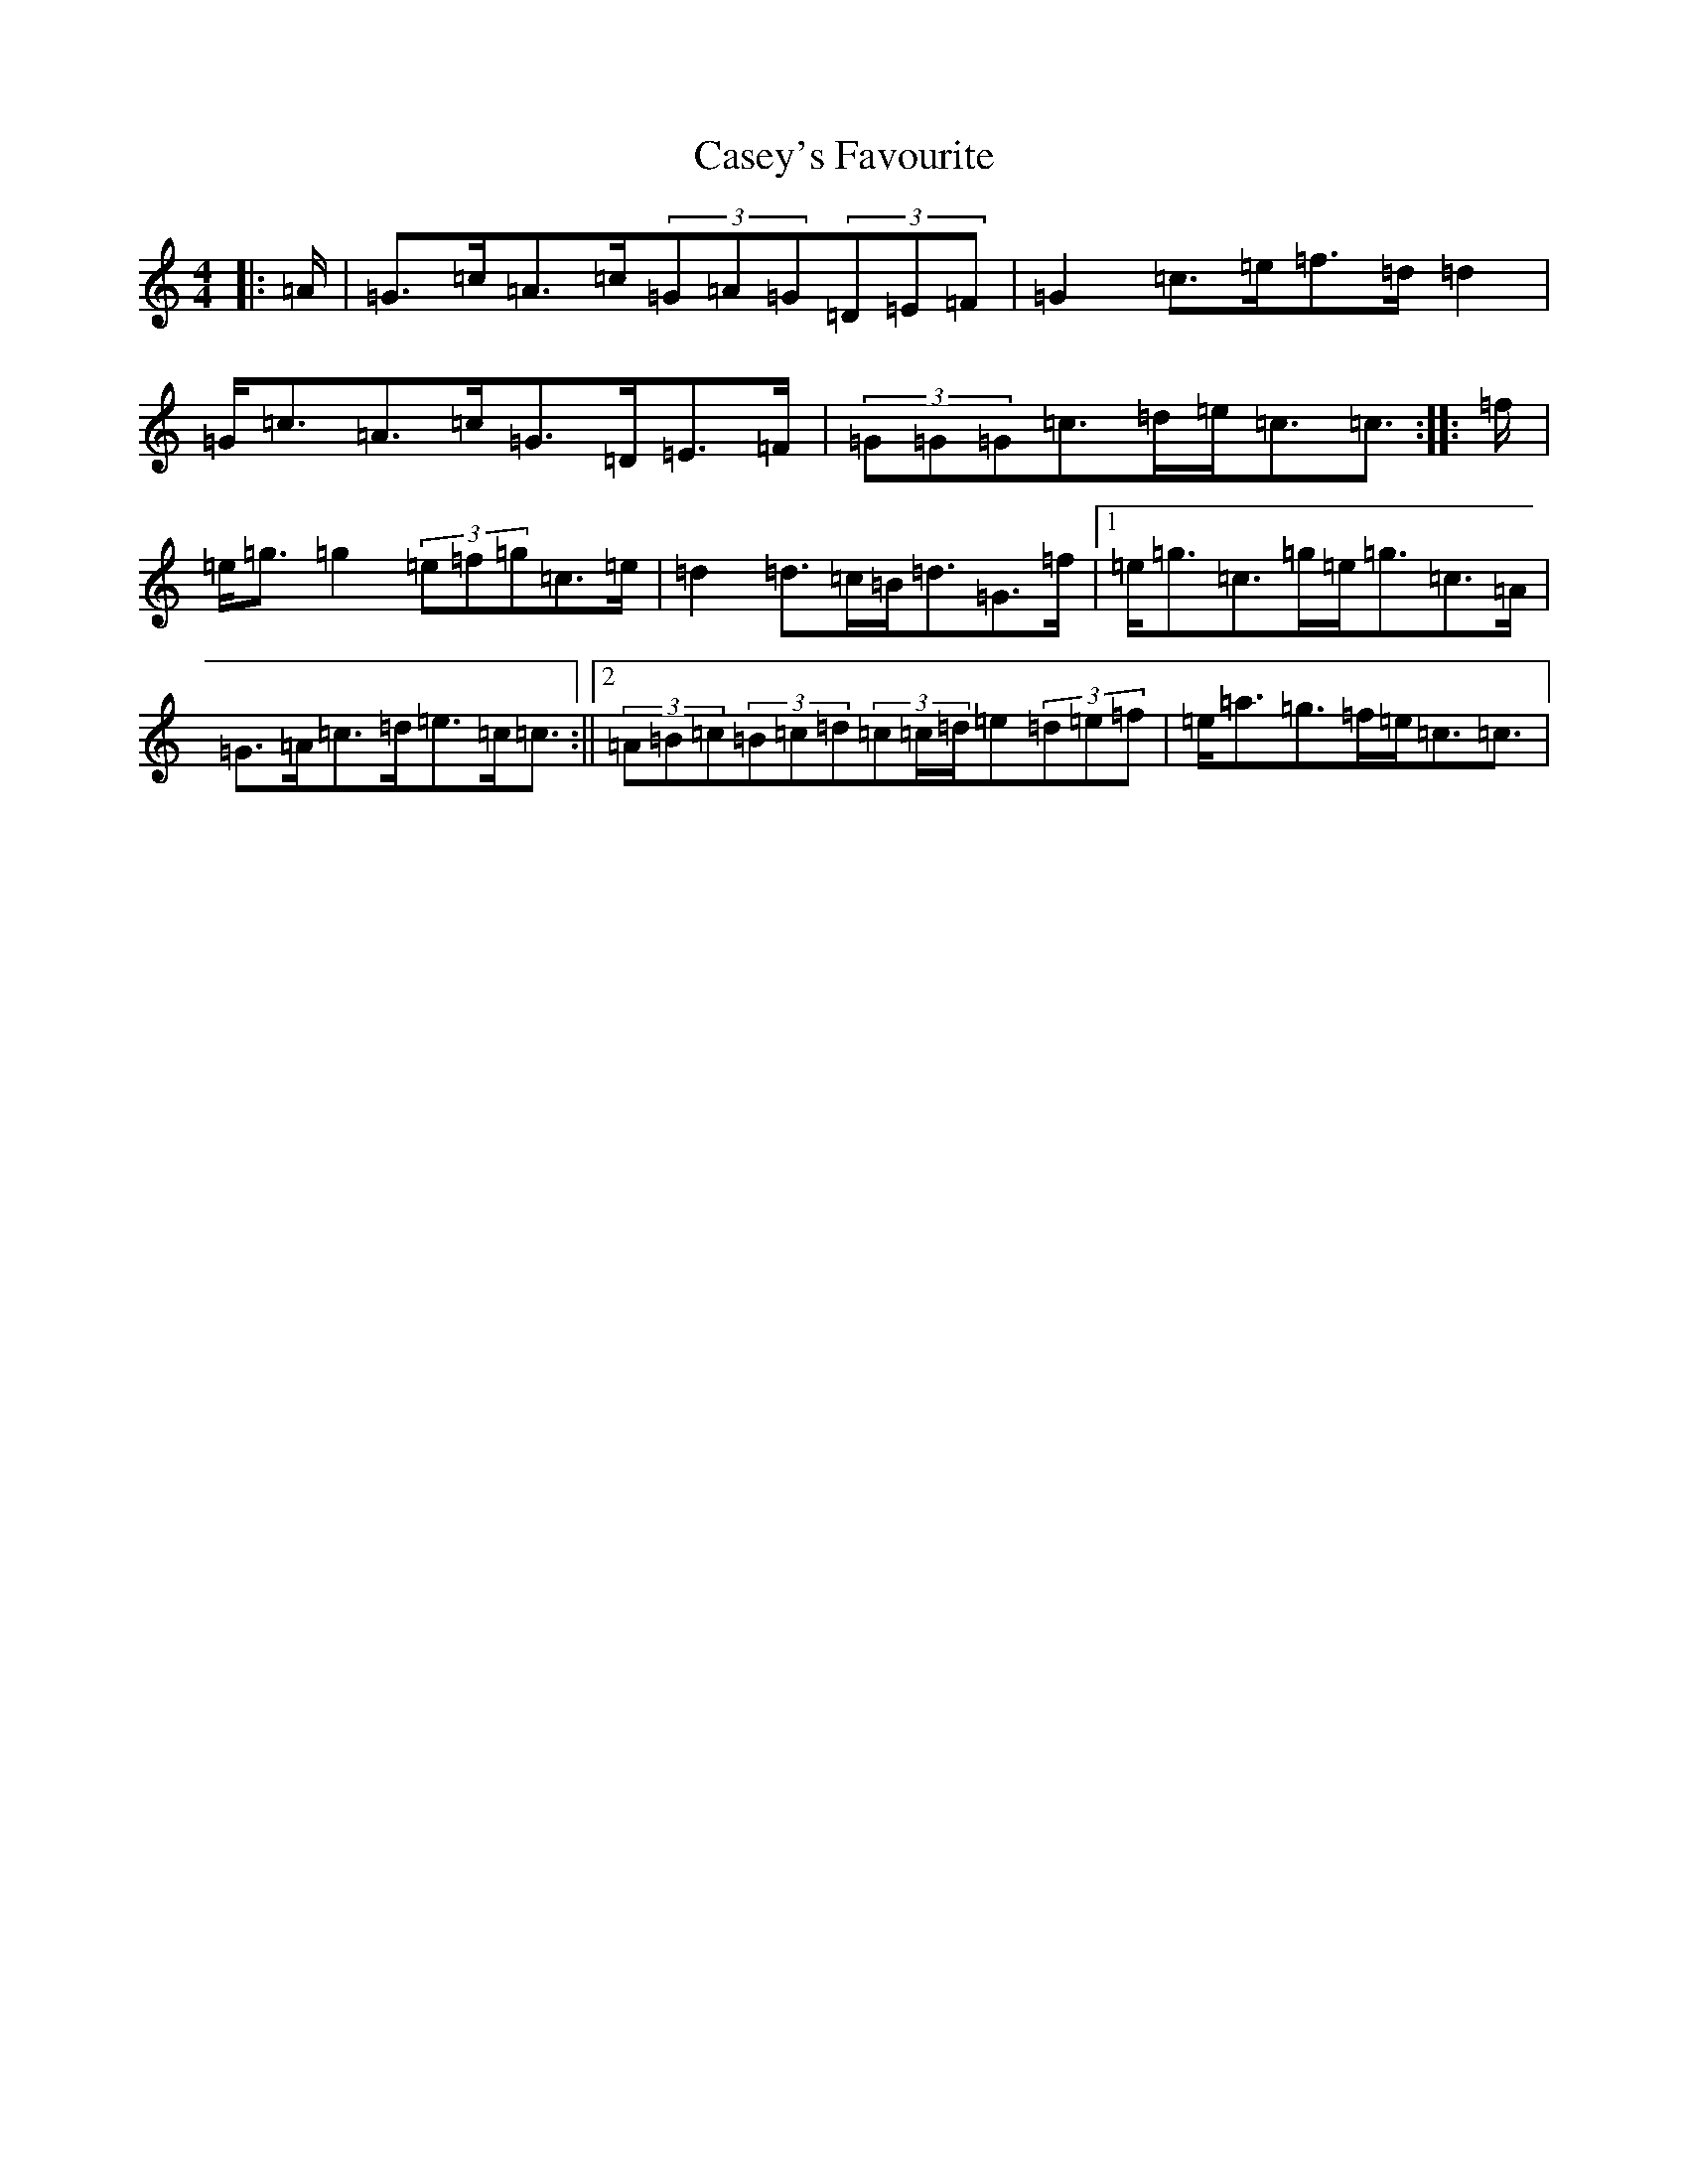 X: 3298
T: Casey's Favourite
S: https://thesession.org/tunes/10391#setting22774
R: strathspey
M:4/4
L:1/8
K: C Major
|:=A/2|=G>=c=A>=c(3=G=A=G(3=D=E=F|=G2=c>=e=f>=d=d2|=G<=c=A>=c=G>=D=E>=F|(3=G=G=G=c>=d=e<=c=c3/2:||:=f/2|=e<=g=g2(3=e=f=g=c>=e|=d2=d>=c=B<=d=G>=f|1=e<=g=c>=g=e<=g=c>=A|=G>=A=c>=d=e>=c=c3/2:||2(3=A=B=c(3=B=c=d(3=c=c/2=d/2=e(3=d=e=f|=e<=a=g>=f=e<=c=c3/2|
